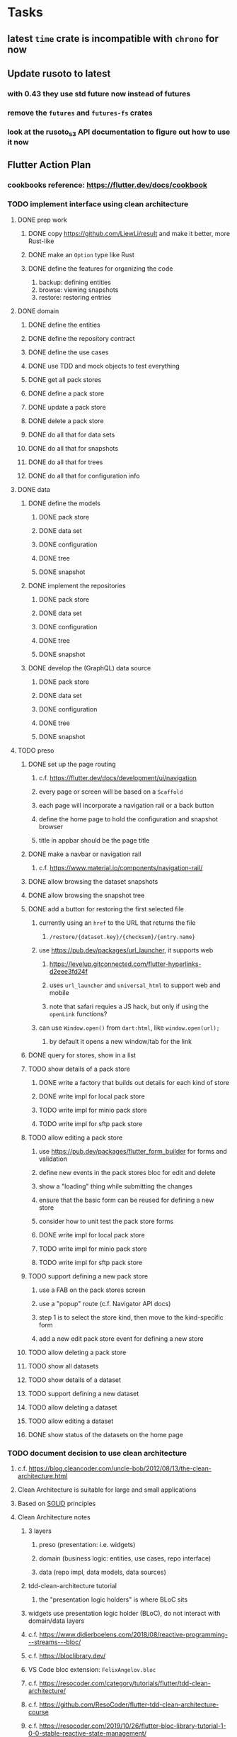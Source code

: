 * Tasks
** latest =time= crate is incompatible with =chrono= for now
** Update rusoto to latest
*** with 0.43 they use std future now instead of futures
*** remove the =futures= and =futures-fs= crates
*** look at the rusoto_s3 API documentation to figure out how to use it now
** Flutter Action Plan
*** cookbooks reference: https://flutter.dev/docs/cookbook
*** TODO implement interface using clean architecture
**** DONE prep work
***** DONE copy https://github.com/LiewLi/result and make it better, more Rust-like
***** DONE make an =Option= type like Rust
***** DONE define the features for organizing the code
1) backup: defining entities
2) browse: viewing snapshots
3) restore: restoring entries
**** DONE domain
***** DONE define the entities
***** DONE define the repository contract
***** DONE define the use cases
***** DONE use TDD and mock objects to test everything
***** DONE get all pack stores
***** DONE define a pack store
***** DONE update a pack store
***** DONE delete a pack store
***** DONE do all that for data sets
***** DONE do all that for snapshots
***** DONE do all that for trees
***** DONE do all that for configuration info
**** DONE data
***** DONE define the models
****** DONE pack store
****** DONE data set
****** DONE configuration
****** DONE tree
****** DONE snapshot
***** DONE implement the repositories
****** DONE pack store
****** DONE data set
****** DONE configuration
****** DONE tree
****** DONE snapshot
***** DONE develop the (GraphQL) data source
****** DONE pack store
****** DONE data set
****** DONE configuration
****** DONE tree
****** DONE snapshot
**** TODO preso
***** DONE set up the page routing
****** c.f. https://flutter.dev/docs/development/ui/navigation
****** every page or screen will be based on a =Scaffold=
****** each page will incorporate a navigation rail or a back button
****** define the home page to hold the configuration and snapshot browser
****** title in appbar should be the page title
***** DONE make a navbar or navigation rail
****** c.f. https://www.material.io/components/navigation-rail/
***** DONE allow browsing the dataset snapshots
***** DONE allow browsing the snapshot tree
***** DONE add a button for restoring the first selected file
****** currently using an =href= to the URL that returns the file
******* =/restore/{dataset.key}/{checksum}/{entry.name}=
****** use https://pub.dev/packages/url_launcher, it supports web
******* https://levelup.gitconnected.com/flutter-hyperlinks-d2eee3fd24f
******* uses =url_launcher= and =universal_html= to support web and mobile
******* note that safari requies a JS hack, but only if using the =openLink= functions?
****** can use =Window.open()= from =dart:html=, like =window.open(url);=
******* by default it opens a new window/tab for the link
***** DONE query for stores, show in a list
***** TODO show details of a pack store
****** DONE write a factory that builds out details for each kind of store
****** DONE write impl for local pack store
****** TODO write impl for minio pack store
****** TODO write impl for sftp pack store
***** TODO allow editing a pack store
****** use https://pub.dev/packages/flutter_form_builder for forms and validation
****** define new events in the pack stores bloc for edit and delete
****** show a "loading" thing while submitting the changes
****** ensure that the basic form can be reused for defining a new store
****** consider how to unit test the pack store forms
****** DONE write impl for local pack store
****** TODO write impl for minio pack store
****** TODO write impl for sftp pack store
***** TODO support defining a new pack store
****** use a FAB on the pack stores screen
****** use a "popup" route (c.f. Navigator API docs)
****** step 1 is to select the store kind, then move to the kind-specific form
****** add a new edit pack store event for defining a new store
***** TODO allow deleting a pack store
***** TODO show all datasets
***** TODO show details of a dataset
***** TODO support defining a new dataset
***** TODO allow deleting a dataset
***** TODO allow editing a dataset
***** DONE show status of the datasets on the home page
*** TODO document decision to use clean architecture
**** c.f. https://blog.cleancoder.com/uncle-bob/2012/08/13/the-clean-architecture.html
**** Clean Architecture is suitable for large and small applications
**** Based on [[https://en.wikipedia.org/wiki/SOLID][SOLID]] principles
**** Clean Architecture notes
***** 3 layers
****** preso (presentation: i.e. widgets)
****** domain (business logic: entities, use cases, repo interface)
****** data (repo impl, data models, data sources)
***** tdd-clean-architecture tutorial
****** the "presentation logic holders" is where BLoC sits
***** widgets use presentation logic holder (BLoC), do not interact with domain/data layers
***** c.f. https://www.didierboelens.com/2018/08/reactive-programming---streams---bloc/
***** c.f. https://bloclibrary.dev/
***** VS Code bloc extension: =FelixAngelov.bloc=
***** c.f. https://resocoder.com/category/tutorials/flutter/tdd-clean-architecture/
***** c.f. https://github.com/ResoCoder/flutter-tdd-clean-architecture-course
***** c.f. https://resocoder.com/2019/10/26/flutter-bloc-library-tutorial-1-0-0-stable-reactive-state-management/
*** TODO figure out how to manage the GraphQL endpoint
**** using a relative endpoint is not supported by the package
**** currently hard-coded to =127.0.0.1:8080= in the code
**** the following code will likely work in production mode
***** in development mode, it prints the flutter/chrome webdev address
#+BEGIN_SRC dart
import 'dart:html';
var url = window.location.href;
#+END_SRC
**** the compile-time dependency injection in [[https://pub.dev/packages/injectable][injectable]] may be helpful here
*** TODO update =Dockerfile= to build flutter web ui
*** TODO document how to test, build, run, etc
**** =flutter build web= for release build
**** =flutter run -d chrome= for development
**** =flutter test= for testing
*** TODO remove all of the old webui files
**** =bsconfig.json=
**** =graphql_schema.json=
**** =gulpfile.js=
**** =node_modules=
**** =package.json=
**** =package-lock.json=
**** =public=
**** =src/*.re=
**** =lib/js=
**** =lib/bs=
**** update =.gitignore= and =.dockerignore=
**** update =README.md= file regarding Node, Reason, etc
**** update =NOTES.md= file regarding everything
** Online Backup
*** TODO retry a pack upload if it encounters a temporary error
*** TODO support excluding certain file patterns from backup
**** part of dataset configuration
**** merge with the defaults in =engine.rs=
*** TODO consider if it would be easier to use Amazon initially
**** already have rusoto and using it successfully
*** TODO add store that supports Google Cloud Storage
**** Check for bucket name collisions and retry in pack store
**** https://cloud.google.com/storage/docs/best-practices
*** TODO add form for defining a Google Cloud Storage store
*** TODO support scheduling upload times, like akashita does
**** TODO support a schedule with start and stop (e.g. time range)
***** add time range support to the web interface
***** check the start time in =supervisor= to determine if it is ready to start
***** check the end time in =BackupMaster.new()= and set a stop time
***** check the current time vs end time in =BackupMaster.handle_file()=
***** =handle_file()= returns an =OutOfTimeError= when out of time
***** supervisor reports the =OutOfTimeError= a little better than normal errors
*** TODO use this to replace =akashita= for online backups
**** old akashita configuration file:
#+BEGIN_SRC erlang
{gcs_region, "us-west1"}.
{gcp_credentials, "/working/config/credentials.json"}.
{use_sudo, false}.
{go_times, ["07:00-13:00"]}. % times are UTC
{tmpdir, "/akashita"}.
{split_size, "128M"}.
{default_excludes, [".apdisk", ".DS_Store", ".localized", ".thumbnails"]}.

{buckets, [
    {"misc", [
        {dataset, "zeniba/shared"},
        {clone_base, "zeniba/akashita"},
        {paths, [
            "Antonia",
            "Applications",
            "Artwork",
            "Books",
            "Certificates",
            "Correspondence",
            "Documents",
            "Historical",
            "Medical",
            "Nathan",
            "Performances",
            "Projects",
            "Receipts",
            "Sounds",
            "Writings"
        ]},
        {compressed, true}
    ]},
    {"photos", [
        {dataset, "zeniba/shared"},
        {clone_base, "zeniba/akashita"},
        {paths, [
            "Pictures"
        ]}
    ]},
    {"videos", [
        {dataset, "zeniba/shared"},
        {clone_base, "zeniba/akashita"},
        {paths, [
            "Movies"
        ]}
    ]},
    {"tanuki", [
        {dataset, "zeniba/shared"},
        {clone_base, "zeniba/akashita"},
        {paths, [
            "tanuki"
        ]}
    ]}
]}.
#+END_SRC
** Loose backend issues
*** TODO the monthly fuzzy schedule test fails on the 30th of the month
*** TODO schema custom types need some unit tests
**** especially the schedule validation code
*** TODO sometimes =test_db_threads_one_path()= test fails getting a lock
**** seemingly only on Ubuntu (maybe Debian, need to test)
*** TODO file restore in =main.rs= should schedule cleanup of the temporary file
**** supervisor could delete anything last modified an hour ago
*** TODO need to schedule pruning old database snapshots on remote store
**** there is no deduplication of the database files, so it uses more space
**** only really need the most recent copy
**** be mindful of remote storage deletion policies
** Loose GraphQL tasks
*** TODO test the GraphQL schema and resolvers
**** TODO "integers" that are not radix 10 integers
**** TODO digests that lack the proper algorithm prefix
**** TODO querying for things when there is nothing in the database
**** TODO querying snapshots
**** TODO querying trees
**** TODO querying files
**** DONE fetching configuration record
**** TODO updating configuration record
**** DONE querying datasets
**** DONE mutating datasets
**** DONE querying stores
**** DONE mutating stores
*** TODO probably should use a better client cache
**** c.f. =graphql_flutter= example that implements a =uuidFromObject()= function
**** uses the "type" of the object and its unique identifier as the caching key
**** our objects would need to have a "typename" for this to work
*** TODO find out how to document arguments to mutations
**** c.f. juniper API docs: Attribute Macro juniper::object
*** TODO handle errors in getting Database ref in graphql handler
** Loose WebUI tasks
*** TODO improve the navigation drawer
**** currently selected option should be highlighted, not actionable
*** TODO improve (server) error handling
**** when a temporary server error occurs, offer a "Retry" button
*** TODO improve snapshot tree browser
**** for larger number of entries, should use PaginatedDataTable
**** nice to have: sticky table header
**** nice to have: sort by file type
*** TODO consider how to hide the minio secret key using a show/hide button
*** TODO consider l10n
**** c.f. https://resocoder.com/2019/06/01/flutter-localization-the-easy-way-internationalization-with-json/
*** TODO dataset status says "running" even though it had an error
**** need to expose the error status via GraphQL
*** TODO should sort the datasets so they are always in the same order
**** maybe sort them by date, with most recent first
*** TODO tree entries of =ERROR= type should be displayed as such
**** error message from =TreeEntry.new()= could be stored as a new type of =TreeReference=
***** e.g. =TreeReference.ERROR(String)= where the string is the error message
*** TODO should have ui for listing all snapshots in a dataset
**** probably need paging in the ui and graphql api
**** consider presenting in a style similar to Time Machine
*** TODO improve the page for defining datasets
**** TODO store selection should be easier for the user
**** TODO schedule input should be easier to use
***** user should not have to type ~@daily~ literally
**** TODO disable Save button until form is valid
**** TODO store input validator should check stores actually exist
**** TODO pack size should have minimum and maximum values
*** TODO improve the page for defining stores
**** TODO disable Save button until form is valid
**** TODO delete button should be far away from the other button(s)
**** TODO delete button should require two clicks, with "are you sure?"
**** TODO display help text on stores page when there are no stores defined
**** TODO display help text on home page when there are no datasets defined
**** TODO scroll to form when edit button is clicked
***** with a bunch of stores on the screen, click ~Edit~ for last one
***** page refreshes and scrolls to the top
**** TODO autofocus input field on edit
***** this is tricky with React, =autofocus= is not really honored
***** can do it if we turn the input element into a full-fledged component
***** and use the =useRef()= hook to set the focus on the HTML element
***** c.f. https://reactjs.org/docs/hooks-reference.html#useref
*** TODO use breadcrumbs in the tree navigator to get back to parent directories
*** TODO consider and improve accessibility
**** enable testing for a11y sanity
**** add hints to improve the presentation of information
***** configuration panel
***** snapshot browser
** Multi-file Restore
*** backend
**** receive requests of tree/file digests to be restored
**** limit the number of digests that can be submitted in one request
**** return a request ID to the client for querying later
**** add the requests to a limited size queue to prevent abuse
**** process the requests in series on another thread (via actix)
**** need to ensure packs are downloaded only once
***** gets tricky with overlapping trees of many files
**** use application state to track progress of the requests
**** client requests status of restore using request ID
**** response includes the URL for retrieving the (zip) file
**** after file is downloaded to the client, file is removed
**** requests can be canceled
**** restore procedure needs to check request status in case canceled
*** frontend
**** write a usecase for submitting the tree/file digests
**** write a usecase for checking the progress of the request
**** direct user to a "restore requests" page that shows progress
**** when the request is ready, replace cancel button with download button
*** desktop
**** would not only download the zip file but also unzip the contents
** Manual Backup controls
*** add a "backup now" button to datasets listing
**** need a GraphQL mutation to signal backup to start
**** add a =start_dataset_now()= in =supervisor= module, similar to =start_due_datasets()=
***** that is, enqueue =StartBackup= on the =Runner= actor
*** similiarly have a "stop backup" button if it is running
**** need a GraphQL mutation to signal backup to stop
**** add a =StopBackup= action in =state= module
**** the =StopBackup= action sets =stop_requested= in =BackupState=
**** then =handle_file()= in =engine= module calls =get_state()= and checks for =stop_requested=
**** =handle_file()= will return an error if =stop_requested= is true
** More Functionality
*** TODO Perform a full backup on demand, discard all previous backups
**** Wifey doesn't like the idea of accumulating old stuff
**** Gives the user a chance to save space by removing old content
*** TODO event dispatching for the web and desktop
**** use the state management to manage "events" and state
**** engine emits actions/events to the store
***** for backup and restore functions
***** e.g. "downloaded a pack", "uploaded a pack"
**** store holds the cumulative data so late attachers can gather everything
**** supervisor threads register as subscribers to the store
**** clients will use GraphQL subscriptions to receive updates
**** supervisor threads emit GraphQL subscription events
*** TODO consider how datasets can be modified after creation
**** should their stores be allowed to change?
**** should their basepath be allowed to change?
**** cannot change stores assigned to dataset once there are snapshots
*** TODO consider how to restore symbolic links
**** i.e. no file chooser to download anything
**** what if the same path is now a file/directory?
*** TODO Secure FTP improvements
**** TODO support SFTP with private key authentication
***** use store form to take paths for public and private keys
**** TODO allow private key that is locked with a passphrase
***** passphrase for private key would be provided by envar
** More Information
*** TODO Show details about snapshots and files
**** show differences between two snapshots
**** show pack/chunk metrics for   all   files in a snapshot
**** show pack/chunk metrics for changed files in a snapshot
*** TODO Query to see histogram of file sizes, number of chunks, etc
**** for a given snapshot...
**** count number of files with N chunks for all values of N
*** TODO Show number of packs stored in a pack store
**** would have to keep track in the database
** Architecture Review
*** Database migrations
**** Use the =serde= crate features (c.f. https://serde.rs)
**** Use =#[serde(default)]= on struct to fill in blanks for new fields
**** Add =#[serde(skip_serializing)]= to a deprecated struct field
**** New fields will need accessors that convert from old fields as needed
***** reset the old field to indicate it is no longer relevant
**** Removing a field is no problem for serde
*** Embedded Database
**** Is the default RocksDB performance sufficient?
**** Consider https://github.com/spacejam/sled/
***** written in Rust, open source
***** will need prefix key scanning
****** looks like you just use a prefix of the key (sorts before the matching keys)
*** Client/Server
**** Look at ways to secure the server, to allay fears of exploits
**** A web conferencing tool was exploited via its hidden HTTP server
** Desktop application
*** clipboard support
**** look for clipboard plugin for flutter (for macOS)
**** c.f. https://flutter.dev/docs/development/packages-and-plugins/developing-packages
** macOS support
*** TODO Use =launchd= to manage the process, have it start automatically
*** TODO Use this to replace Time Machine (store on server using minio)
** Full Restore
*** TODO Restore file attributes from tree entry
**** TODO File mode
**** TODO File user/group
**** TODO File extended attributes
*** TODO Restore directories from snapshot
**** TODO Directory mode
**** TODO Directory user/group
**** TODO Directory extended attributes
**** TODO Restore multiple files efficiently
**** TODO Restore a directory tree efficiently
*** TODO Detect and prune stale snapshots that never completely uploaded
**** Stale snapshots exist in the database but are not referenced elsewhere
*** TODO Support snapshots consisting only of mode/owner changes
**** i.e. no file content changes, just the database records
*** TODO Restore the backup database
**** TODO Restore to a different directory, then copy over records
** Windows support
*** TODO Support Windows file types
**** ReadOnly
**** Hidden
**** System
** More Better
*** TODO document how the user might change the passphrase over time
**** user must remember their old passwords in order to decrypt old pack files
**** the application will never store the actual password anywhere
*** TODO support database integrity checks
**** ensure all referenced records actually exist
**** like git fsck, start at the top and traverse everything
**** find and report dangling objects
**** an automated scan could be run on occasion
*** TODO Automatically prune backups more then N days old
**** For Google and Amazon, anything older than 90 days is free to remove
**** This would be a configuration setting, with defaults and path-specific
*** TODO Option to keep N daily, M weekly, and P monthly backups (a la Attic backup)
*** TODO Permit scheduling upload hours for each day of the week
**** e.g. from 11pm to 6am Mon-Fri, none on Sat/Sun
*** TODO Command-line option to dump database to json (separate by key prefix, e.g. ~chunk~)
*** TODO Ability to pause or cancel a backup
*** TODO Support deduplication across multiple computers
**** Place the chunks and packs in a seperate "database" for syncing
***** For RocksDB, use a column family if it helps with =GetUpdatesSince()=
**** RocksDB replication story as of 2019-02-20:
: Q: Does RocksDB support replication?
: A: No, RocksDB does not directly support replication. However, it offers
: some APIs that can be used as building blocks to support replication.
: For instance, GetUpdatesSince() allows developers to iterate though all
: updates since a specific point in time.
***** see =GetUpdatesSince()= and =PutLogData()= functions
**** User configures the host name of the ~peer~ installation
***** Use that to form the URL with which to =sync=
**** Share the chunks and packs documents with a ~peer~ installation
**** At the start of backup, sync with the ~peer~ to get latest chunks/packs
*** TODO Consider how to deal with partial uploads
**** e.g. Minio/S3 has a means of handling these
*** TODO Design garbage collection solution (see NOTES)
*** TODO Pack store should recommend pack sizes
**** e.g. Glacier recommends archives greater than 100mb
**** can only really make a recommendation, the user has to choose the right size
*** TODO Permit removing a store from a dataset
**** would encourage user to clean up the remote files
**** for local store, could remove the files immediately
**** must invalidate all of the snapshots effected by the missing store
*** TODO Permit moving from one store to another
**** would mean downloading the packs and uploading them to the new store
*** TODO Support Amazon S3
**** Minio seems to have no bucket limit (higher than 100)
**** Need to limit number of remote buckets to 100
**** Bucket limit: catch the error and handle by re-using another bucket
*** TODO Support Amazon Glacier
**** Need to limit number of remote buckets to 1000
**** Use S3 to store the database-to-archive mapping of each snapshot
**** Offer user option to use "expedited" retrievals so they go faster
*** TODO Support Amazon Cloud Drive
*** TODO Support Microsoft Azure blob storage
*** TODO Support Backblaze B2
*** TODO Support [[https://wiki.openstack.org/wiki/Swift][OpenStack Swift]]
*** TODO Support Wasabi
*** TODO Support Google Drive
*** TODO Support Google Cloud Coldline
*** TODO Support Dropbox
*** TODO Support Oracle Cloud Storage
*** TODO Support IBM Cloud Storage
*** TODO Support Rackspace Cloud Files
*** TODO Consider how to backup and restore FIFO, BLK, and CHR "files"
**** c.f. https://github.com/jborg/attic/blob/master/attic/archive.py
**** c.f. https://github.com/avz/node-mkfifo (for FIFO)
**** c.f. https://github.com/mafintosh/mknod (for BLK and CHR)
* Product
** TODO Evaluate other backup software
*** TODO Check out some on App Store
**** Backup Guru LE
**** ChronoSync Express
**** Backup
**** Remote Backup Magic
**** Sync - Backup and Restore
**** Backup for Dropbox
**** Freeze - for Amazon Glacier
*** Lot of "folder sync" apps out there
** TODO Define the target audience
*** Average home user, no technical expertise required
** TODO Need distinquishing features
*** What sets this application apart from the other polished products?
**** Cross-platform (e.g. macOS, Windows)
**** Linux server ready
** Windows Certified
*** CloudBerry(?) has bunches of certifications
*** is that really so meaningful? *I* never cared
** Name
*** Joseph suggests "Attic"
**** =atticapp.com= is taken
**** =attic.app= is for sale
**** Look for ~attic~ in different languages
**** Esperanto: ~mansardo~
***** also means something in Macedonian
**** Hawaiian: ~kaukau~
**** Latin: ~atticae~
* Technical Information
** JS Build Artifacts
*** ReasonML + Webpack => main.js
| State       |    Size |
|-------------+---------|
| development | 2761882 |
| production  |  536345 |
| gzipped     |  145785 |
** Exploring other languages
*** Compile to native for easy deployment
*** Compile to native for code obfuscation
*** Rust
**** Advantages
***** compile to native
***** expressive, safe type system
***** good dependency management
***** lots of useful tools (e.g. clippy)
**** Disadvantages
***** fewer libraries compared to Go
**** DONE GraphQL server
***** Make sure it can generate a schema.json
***** Should be able to parse schema definition (for docs)
***** https://github.com/graphql-rust/juniper (BSD)
****** supports entire GraphQL specification
****** does /not/ read GraphQL schema language
****** supports GraphiQL and Playground
****** is not the HTTP server, but integrates with them
****** uses macros for schema documentation
***** tutorial at [[http://alex.amiran.it/post/2018-08-16-rust-graphql-webserver-with-warp-juniper-and-mongodb.html][alex.amiran.it]] that uses warp web framework
***** old https://github.com/nrc/graphql (MIT/Apache)
**** DONE Web framework
***** our needs are simple, so a simple framework is best
***** Actix https://actix.rs (Apache 2.0)
****** works with stable Rust
****** powerful and easy to use
****** testing library
****** integrates with juniper
****** offers state management for web code
****** lot more actively used than warp
***** warp https://github.com/seanmonstar/warp (MIT)
****** works with stable Rust
****** powerful and easy to use
****** testing library
****** integrates with juniper
***** Rocket https://rocket.rs (Apache 2.0)
****** requires Rust nightly because of fancy macros
****** routing using macros
****** streams input and output
****** cookies
****** json
****** environment configuration
****** testing library
****** integrates with juniper
***** Gotham https://gotham.rs (MIT/Apache 2.0)
****** targets stable Rust
****** routing
****** middleware
****** sessions
****** cookies
****** templates
****** testing library
****** how to integrate with juniper is unknown
***** Iron http://ironframework.io (MIT)
****** crate has not been updated since 2017
****** everything is middleware that must be added in
****** integrates with juniper
***** Nickel http://nickel-org.github.io (Express.js like) (MIT)
****** pretty basic compared to Rocket
***** tower-web https://github.com/carllerche/tower-web (MIT)
****** competing with warp? hyper?
**** DONE Database
***** ideally want something well maintained, reliable
***** schema is pretty simple, could use key/value store
***** RocksDB https://github.com/rust-rocksdb/rust-rocksdb (Apache)
****** statically links everything, including compression support
***** SQLite https://github.com/jgallagher/rusqlite (MIT)
***** Rust wrapper to LevelDB https://github.com/skade/leveldb
***** LevelDB in Rust (active?) https://bitbucket.org/dermesser/leveldb-rs/overview
**** DONE dotenv
***** https://github.com/dotenv-rs/dotenv (MIT)
**** DONE Configuration
***** https://github.com/mehcode/config-rs (MIT/Apache)
**** DONE =getpwuid= and =getgrgid= support
***** libc: https://crates.io/crates/libc (MIT/Apache 2.0)
**** DONE test library
***** https://github.com/rust-rspec/rspec (MPL-2.0)
****** appears to be dead
***** https://github.com/utkarshkukreti/speculate.rs (MIT)
****** works well for integration tests
**** DONE UUID support
***** https://github.com/uuid-rs/uuid (MIT/Apache 2.0)
**** DONE xattr support
***** Unix only: https://github.com/Stebalien/xattr (MIT/Apache 2.0)
**** DONE CDC
***** https://github.com/jrobhoward/quickcdc (MIT/Apache 2.0)
****** not quite FastCDC, given dates of paper, but should be close enough
****** use a constant salt value for predictable results
****** example uses =memmap= crate to read large files
**** DONE Tar file
***** https://github.com/alexcrichton/tar-rs (MIT/Apache 2.0)
**** DONE PGP/Encryption
***** https://github.com/gpg-rs/gpgme (LGPL)
****** will need to bundle the =gpgme= library (unless statically linked)
***** cryptostream https://github.com/neosmart/cryptostream (MIT)
***** basic packets [[https://github.com/csssuf/pretty-good][csssuf/pretty-good]]
***** read only [[https://nest.pijul.com/pmeunier/openpgp][pijul]] openpgp
**** DONE ULID
***** https://crates.io/crates/rusty_ulid (MIT)
**** DONE SFTP client
***** https://github.com/alexcrichton/ssh2-rs (MIT/Apache 2.0)
**** DONE AWS client
***** Rusoto https://www.rusoto.org (MIT)
**** DONE Google Cloud client
***** https://github.com/Byron/google-apis-rs (MIT/Apache 2.0)
**** DONE Minio client
***** Rusoto supports Minio https://github.com/rusoto/rusoto (MIT)
*** Go vs Rust
**** Go: first class support for cloud services
**** Go: statically linked OpenPGP readily available
**** Go: easy to read and write language
**** Rust: mature dependency management tooling
**** Rust: cargo has good editor support
**** Rust: expressive type system
**** Rust: nominal subtyping is much easier to follow
**** Rust: streamlined error handling
**** Rust: fine-grained namespaces and visibility control
